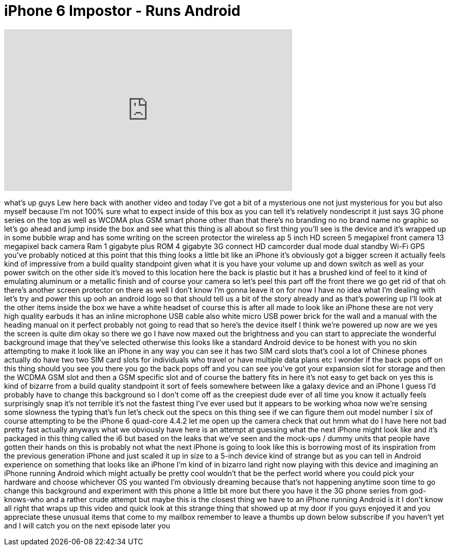 = iPhone 6 Impostor - Runs Android
:published_at: 2014-08-22
:hp-alt-title: iPhone 6 Impostor - Runs Android
:hp-image: https://i.ytimg.com/vi/hjv4E7-GMh8/maxresdefault.jpg


++++
<iframe width="560" height="315" src="https://www.youtube.com/embed/hjv4E7-GMh8?rel=0" frameborder="0" allow="autoplay; encrypted-media" allowfullscreen></iframe>
++++

what's up guys Lew here back with
another video and today I've got a bit
of a mysterious one not just mysterious
for you but also myself because I'm not
100% sure what to expect inside of this
box as you can tell it's relatively
nondescript it just says 3G phone series
on the top as well as WCDMA plus GSM
smart phone other than that there's no
branding no no brand name no graphic so
let's go ahead and jump inside the box
and see what this thing is all about so
first thing you'll see is the device and
it's wrapped up in some bubble wrap and
has some writing on the screen protector
the wireless ap 5 inch HD screen 5
megapixel front camera 13 megapixel back
camera Ram 1 gigabyte plus ROM 4
gigabyte 3G connect HD camcorder dual
mode dual standby Wi-Fi GPS you've
probably noticed at this point that this
thing looks a little bit like an iPhone
it's obviously got a bigger screen it
actually feels kind of impressive from a
build quality standpoint given what it
is you have your volume up and down
switch as well as your power switch on
the other side it's moved to this
location here the back is plastic but it
has a brushed kind of feel to it kind of
emulating aluminum or a metallic finish
and of course your camera so let's peel
this part off the front there we go get
rid of that oh there's another screen
protector on there as well I don't know
I'm gonna leave it on for now I have no
idea what I'm dealing with let's try and
power this up ooh an android logo so
that should tell us a bit of the story
already and as that's powering up I'll
look at the other items inside the box
we have a white headset of course this
is after all made to look like an iPhone
these are not very high quality earbuds
it has an inline microphone USB cable
also white micro USB power brick for the
wall and a manual with the heading
manual on it perfect probably not going
to read that so here's the device itself
I think we're powered up now are we yes
the screen is quite dim okay so there we
go
I have now maxed out the brightness and
you can start to appreciate the
wonderful background image that they've
selected otherwise this looks like a
standard Android device to be honest
with you no skin attempting to make it
look like an iPhone in any way you can
see it has two SIM card slots that's
cool a lot of Chinese phones actually do
have two two SIM card slots for
individuals who travel or have multiple
data plans etc I wonder if the back pops
off on this thing
should you see you there you go the back
pops off and you can see you've got your
expansion slot for storage and then the
WCDMA GSM slot and then a GSM specific
slot and of course the battery fits in
here it's not easy to get back on yes
this is kind of bizarre from a build
quality standpoint it sort of feels
somewhere between like a galaxy device
and an iPhone
I guess I'd probably have to change this
background so I don't come off as the
creepiest dude ever of all time you know
it actually feels surprisingly snap it's
not terrible it's not the fastest thing
I've ever used but it appears to be
working
whoa now we're sensing some slowness the
typing that's fun let's check out the
specs on this thing see if we can figure
them out model number I six of course
attempting to be the iPhone 6 quad-core
4.4.2 let me open up the camera check
that out hmm what do I have here not bad
pretty fast actually anyways what we
obviously have here is an attempt at
guessing what the next iPhone might look
like and it's packaged in this thing
called the i6 but based on the leaks
that we've seen and
the mock-ups / dummy units that people
have gotten their hands on this is
probably not what the next iPhone is
going to look like this is borrowing
most of its inspiration from the
previous generation iPhone and just
scaled it up in size to a 5-inch device
kind of strange but as you can tell in
Android experience on something that
looks like an iPhone I'm kind of in
bizarro land right now playing with this
device and imagining an iPhone running
Android which might actually be pretty
cool wouldn't that be the perfect world
where you could pick your hardware and
choose whichever OS you wanted I'm
obviously dreaming because that's not
happening anytime soon
time to go change this background and
experiment with this phone a little bit
more but there you have it the 3G phone
series from god-knows-who and a rather
crude attempt but maybe this is the
closest thing we have to an iPhone
running Android is it I don't know all
right that wraps up this video and quick
look at this strange thing that showed
up at my door if you guys enjoyed it and
you appreciate these unusual items that
come to my mailbox remember to leave a
thumbs up down below subscribe if you
haven't yet and I will catch you on the
next episode later
you